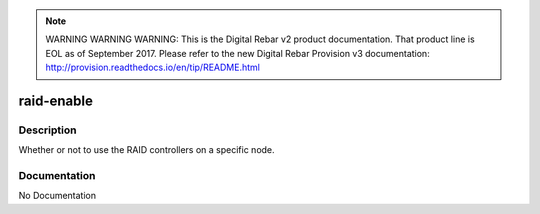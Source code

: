 
.. note:: WARNING WARNING WARNING:  This is the Digital Rebar v2 product documentation.  That product line is EOL as of September 2017.  Please refer to the new Digital Rebar Provision v3 documentation:  http:\/\/provision.readthedocs.io\/en\/tip\/README.html

===========
raid-enable
===========

Description
===========
Whether or not to use the RAID controllers on a specific node.

Documentation
=============

No Documentation
